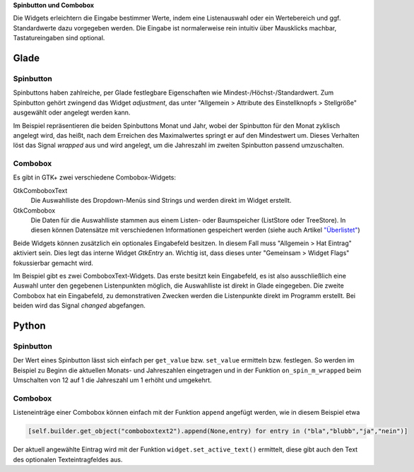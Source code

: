 .. title: Qual der Wahl
.. slug: qual-der-wahl
.. date: 2016-11-11 15:28:18 UTC+01:00
.. tags: glade,python
.. category: tutorial
.. link: 
.. description: 
.. type: text

**Spinbutton und Combobox**

Die Widgets erleichtern die Eingabe bestimmer Werte, indem eine Listenauswahl oder ein Wertebereich und ggf. Standardwerte dazu vorgegeben werden. Die Eingabe ist normalerweise rein intuitiv über Mausklicks machbar, Tastatureingaben sind optional.

Glade
-----

.. thumbnail:: /images/08_combospin.png

.. TEASER_END

Spinbutton
**********

Spinbuttons haben zahlreiche, per Glade festlegbare Eigenschaften wie Mindest-/Höchst-/Standardwert. Zum Spinbutton gehört zwingend das Widget *adjustment*, das unter "Allgemein > Attribute des Einstellknopfs > Stellgröße" ausgewählt oder angelegt werden kann.

Im Beispiel repräsentieren die beiden Spinbuttons Monat und Jahr, wobei der Spinbutton für den Monat zyklisch angelegt wird, das heißt, nach dem Erreichen des Maximalwertes springt er auf den Mindestwert um. Dieses Verhalten löst das Signal *wrapped* aus und wird angelegt, um die Jahreszahl im zweiten Spinbutton passend umzuschalten.

Combobox
********

Es gibt in GTK+ zwei verschiedene Combobox-Widgets:

GtkComboboxText
    Die Auswahlliste des Dropdown-Menüs sind Strings und werden direkt im Widget erstellt.

GtkCombobox
    Die Daten für die Auswahlliste stammen aus einem Listen- oder Baumspeicher (ListStore oder TreeStore). In diesen können Datensätze mit verschiedenen Informationen gespeichert werden (siehe auch Artikel `"Überlistet" <link://slug/uberlistet>`_)

Beide Widgets können zusätzlich ein optionales Eingabefeld besitzen. In diesem Fall muss "Allgemein > Hat Eintrag" aktiviert sein. Dies legt das interne Widget *GtkEntry* an. Wichtig ist, dass dieses unter "Gemeinsam > Widget Flags" fokussierbar gemacht wird.

Im Beispiel gibt es zwei ComboboxText-Widgets. Das erste besitzt kein Eingabefeld, es ist also ausschließlich eine Auswahl unter den gegebenen Listenpunkten möglich, die Auswahlliste ist direkt in Glade eingegeben. Die zweite Combobox hat ein Eingabefeld, zu demonstrativen Zwecken werden die Listenpunkte direkt im Programm erstellt. Bei beiden wird das Signal *changed* abgefangen.

.. listing:: 08_combospin.glade xml

Python
------

Spinbutton
**********

Der Wert eines Spinbutton lässt sich einfach per ``get_value`` bzw. ``set_value`` ermitteln bzw. festlegen. So werden im Beispiel zu Beginn die aktuellen Monats- und Jahreszahlen eingetragen und in der Funktion ``on_spin_m_wrapped`` beim Umschalten von 12 auf 1 die Jahreszahl um 1 erhöht und umgekehrt.

Combobox
********

Listeneinträge einer Combobox können einfach mit der Funktion ``append`` angefügt werden, wie in diesem Beispiel etwa

.. code-block:: python

    [self.builder.get_object("comboboxtext2").append(None,entry) for entry in ("bla","blubb","ja","nein")]

Der aktuell angewählte Eintrag wird mit der Funktion ``widget.set_active_text()`` ermittelt, diese gibt auch den Text des optionalen Texteintragfeldes aus.

.. listing:: 08_combospin.py python

